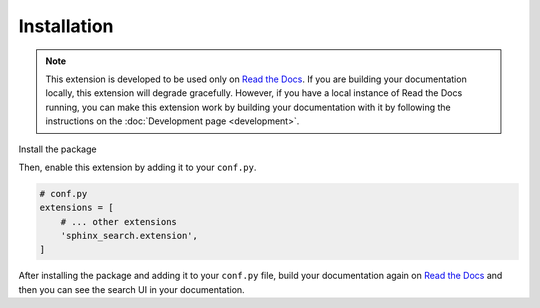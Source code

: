 Installation
============

.. note::

    This extension is developed to be used only on `Read the Docs`_.
    If you are building your documentation locally,
    this extension will degrade gracefully.
    However, if you have a local instance of Read the Docs running,
    you can make this extension work by building your documentation with it by
    following the instructions on the :doc:`Development page <development>`.

Install the package

.. tabs::

    .. tab:: from PyPI

        .. prompt:: bash

            <Coming-Soon>

    .. tab:: from GitHub

        .. prompt:: bash

            pip install git+https://github.com/rtfd/readthedocs-sphinx-search@master


Then, enable this extension by adding it to your ``conf.py``.

.. code-block:: python

    # conf.py
    extensions = [
        # ... other extensions
        'sphinx_search.extension',
    ]

After installing the package and adding it to your ``conf.py`` file,
build your documentation again on `Read the Docs`_ and then you can see the search
UI in your documentation.


.. _Read the Docs: https://readthedocs.org/
